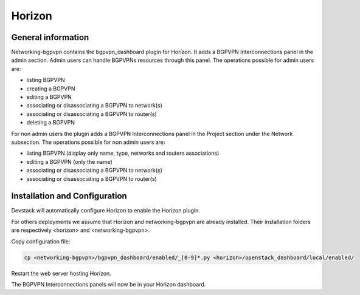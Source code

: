 ========
Horizon
========

General information
===================

Networking-bgpvpn contains the bgpvpn_dashboard plugin for Horizon.
It adds a BGPVPN Interconnections panel in the admin section. Admin users can
handle BGPVPNs resources through this panel.
The operations possible for admin users are:

* listing BGPVPN
* creating a BGPVPN
* editing a BGPVPN
* associating or disassociating a BGPVPN to network(s)
* associating or disassociating a BGPVPN to router(s)
* deleting a BGPVPN

For non admin users the plugin adds a BGPVPN Interconnections panel in the Project
section under the Network subsection.
The operations possible for non admin users are:

* listing BGPVPN (display only name, type, networks and routers associations)
* editing a BGPVPN (only the name)
* associating or disassociating a BGPVPN to network(s)
* associating or disassociating a BGPVPN to router(s)

Installation and Configuration
==============================

Devstack will automatically configure Horizon to enable the Horizon plugin.

For others deployments we assume that Horizon and networking-bgpvpn are already
installed. Their installation folders are respectively <horizon> and
<networking-bgpvpn>.


Copy configuration file:

.. code-block:: shell

   cp <networking-bgpvpn>/bgpvpn_dashboard/enabled/_[0-9]*.py <horizon>/openstack_dashboard/local/enabled/

Restart the web server hosting Horizon.

The BGPVPN Interconnections panels will now be in your Horizon dashboard.
